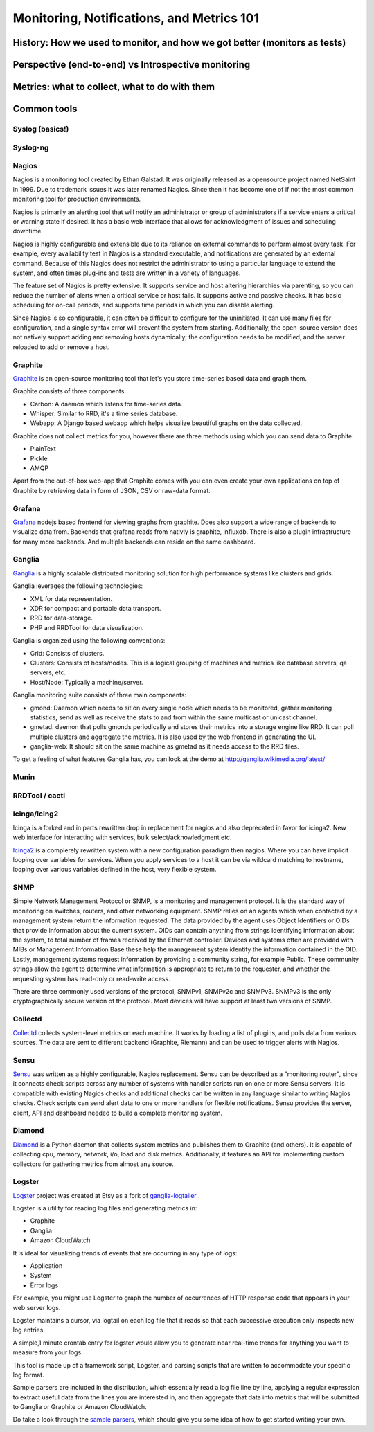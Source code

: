 Monitoring, Notifications, and Metrics 101
******************************************

History: How we used to monitor, and how we got better (monitors as tests)
==========================================================================

Perspective (end-to-end) vs Introspective monitoring
====================================================

Metrics: what to collect, what to do with them
==============================================

Common tools
============

Syslog (basics!)
----------------

Syslog-ng
---------

Nagios
------
Nagios is a monitoring tool created by Ethan Galstad.
It was originally released as a opensource project named NetSaint in 1999.
Due to trademark issues it was later renamed Nagios.
Since then it has become one of if not the most common monitoring tool for production environments.

Nagios is primarily an alerting tool that will notify an administrator or group of administrators if a service enters a critical or warning state if desired.
It has a basic web interface that allows for acknowledgment of issues and scheduling downtime.

Nagios is highly configurable and extensible due to its reliance on external commands to perform almost every task.
For example, every availability test in Nagios is a standard executable, and notifications are generated by an external command.
Because of this Nagios does not restrict the administrator to using a particular language to extend the system, and often times plug-ins and tests are written in a variety of languages.

The feature set of Nagios is pretty extensive.
It supports service and host altering hierarchies via parenting, so you can reduce the number of alerts when a critical service or host fails.
It supports active and passive checks.
It has basic scheduling for on-call periods, and supports time periods in which you can disable alerting.

Since Nagios is so configurable, it can often be difficult to configure for the uninitiated.
It can use many files for configuration, and a single syntax error will prevent the system from starting.
Additionally, the open-source version does not natively support adding and removing hosts dynamically; the configuration needs to be modified, and the server reloaded to add or remove a host.


Graphite
--------
`Graphite <http://graphite.wikidot.com/>`_ is an open-source monitoring tool that let's you store time-series based data and graph them.

Graphite consists of three components:

* Carbon: A daemon which listens for time-series data.
* Whisper: Similar to RRD, it's a time series database.
* Webapp: A Django based webapp which helps visualize beautiful graphs on the data collected.

Graphite does not collect metrics for you, however there are three methods using which you can send data to Graphite:

* PlainText
* Pickle
* AMQP

Apart from the out-of-box web-app that Graphite comes with you can even create your own applications on top of Graphite by retrieving data in form of JSON, CSV or raw-data format.

Grafana
-------
`Grafana <https://grafana.net>`_ nodejs based frontend for viewing graphs from graphite. Does also support a wide range of backends to visualize data from.
Backends that grafana reads from nativly is graphite, influxdb. There is also a plugin infrastructure for many more backends. And multiple backends can reside on the
same dashboard.

Ganglia
-------
`Ganglia <http://ganglia.info>`_ is a highly scalable distributed monitoring solution for high performance systems like clusters and grids.

Ganglia leverages the following technologies:

* XML for data representation.
* XDR for compact and portable data transport.
* RRD for data-storage.
* PHP and RRDTool for data visualization.

Ganglia is organized using the following conventions:

* Grid: Consists of clusters.
* Clusters: Consists of hosts/nodes. This is a logical grouping of machines and metrics like database servers, qa servers, etc.
* Host/Node: Typically a machine/server.

Ganglia monitoring suite consists of three main components:

* gmond: Daemon which needs to sit on every single node which needs to be monitored, gather monitoring statistics, send as well as receive the stats to and from within the same multicast or unicast channel.
* gmetad: daemon that polls gmonds periodically and stores their metrics into a storage engine like RRD. It can poll multiple clusters and aggregate the metrics. It is also used by the web frontend in generating the UI.
* ganglia-web: It should sit on the same machine as gmetad as it needs access to the RRD files.

To get a feeling of what features Ganglia has, you can look at the demo at http://ganglia.wikimedia.org/latest/

Munin
-----

RRDTool / cacti
---------------

Icinga/Icing2
------

Icinga is a forked and in parts rewritten drop in replacement for nagios and also deprecated in favor for icinga2. New web interface for interacting with services, bulk select/acknowledgment etc.

`Icinga2 <https://www.icinga.com/products/icinga-2/>`_ is a complerely rewritten system with a new configuration paradigm then nagios. Where you can have implicit looping over variables for services.
When you apply services to a host it can be via wildcard matching to hostname, looping over various variables defined in the host, very flexible system.


SNMP
----
Simple Network Management Protocol or SNMP, is a monitoring and management protocol.
It is the standard way of monitoring on switches, routers, and other networking equipment.
SNMP relies on an agents which when contacted by a management system return the information requested.
The data provided by the agent uses Object Identifiers or OIDs that provide information about the current system.
OIDs can contain anything from strings identifying information about the system, to total number of frames received by the Ethernet controller.
Devices and systems often are provided with MIBs or Management Information Base these help the management system identify the information contained in the OID.
Lastly, management systems request information by providing a community string, for example Public.
These community strings allow the agent to determine what information is appropriate to return to the requester, and whether the requesting system has read-only or read-write access.

There are three commonly used versions of the protocol, SNMPv1, SNMPv2c and SNMPv3.
SNMPv3 is the only cryptographically secure version of the protocol.
Most devices will have support at least two versions of SNMP.

Collectd
--------

`Collectd <https://collectd.org>`_ collects system-level metrics on each machine.
It works by loading a list of plugins, and polls data from various sources.
The data are sent to different backend (Graphite, Riemann) and can be used to trigger alerts with Nagios.

Sensu
-----
`Sensu <https://github.com/sensu>`_ was written as a highly configurable, Nagios replacement.
Sensu can be described as a "monitoring router", since it connects check scripts across any number of systems with handler scripts run on one or more Sensu servers.
It is compatible with existing Nagios checks and additional checks can be written in any language similar to writing Nagios checks.
Check scripts can send alert data to one or more handlers for flexible notifications.
Sensu provides the server, client, API and dashboard needed to build a complete monitoring system.

Diamond
-------
`Diamond <https://github.com/BrightcoveOS/Diamond>`_ is a Python daemon that collects system metrics and publishes them to Graphite (and others).
It is capable of collecting cpu, memory, network, i/o, load and disk metrics.
Additionally, it features an API for implementing custom collectors for gathering metrics from almost any source.

Logster
-------
`Logster <https://github.com/etsy/logster/>`_ project was created at Etsy as a fork of `ganglia-logtailer <https://bitbucket.org/maplebed/ganglia-logtailer>`_ .

Logster is a utility for reading log files and generating metrics in:

* Graphite
* Ganglia
* Amazon CloudWatch

It is ideal for visualizing trends of events that are occurring in any type of logs:

* Application
* System
* Error logs

For example, you might use Logster to graph the number of occurrences of HTTP response code that appears in your web server logs.

Logster maintains a cursor, via logtail on each log file that it reads so that each successive execution only inspects new log entries.

A simple,1 minute crontab entry for logster would allow you to generate near real-time trends for anything you want to measure from your logs.

This tool is made up of a framework script, Logster, and parsing scripts that are written to accommodate your specific log format.

Sample parsers are included in the distribution, which essentially read a log file line by line, applying a regular expression to extract useful data from the lines you are interested in, and then aggregate that data into metrics that will be submitted to Ganglia or Graphite or Amazon CloudWatch.

Do take a look through the `sample parsers <https://github.com/etsy/logster/tree/master/logster/parsers>`_, which should give you some idea of how to get started writing your own.
